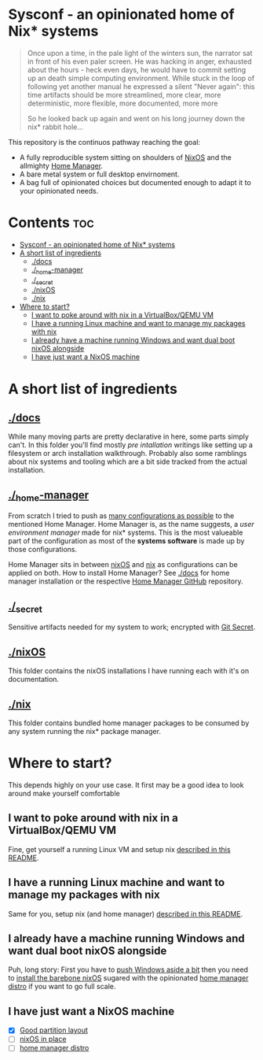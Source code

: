 #+STARTUP: content

* Sysconf - an opinionated home of Nix* systems
#+begin_quote
Once upon a time, in the pale light of the winters sun, the narrator sat in front of his even paler screen. He was hacking in anger, exhausted about the hours -  heck even days, he would have to commit setting up an death simple computing environment. While stuck in the loop of following yet another manual he expressed a silent "Never again": this time artifacts should be more streamlined, more clear, more deterministic, more flexible, more documented, more more

So he looked back up again and went on his long journey down the nix* rabbit hole...
#+end_quote

This repository is the continuos pathway reaching the goal:
- A fully reproducible system sitting on shoulders of [[https://nixos.org/][NixOS]] and the allmighty [[https://github.com/nix-community/home-manager][Home Manager]].
- A bare metal system or full desktop envirnoment.
- A bag full of opinionated choices but documented enough to adapt it to your opinionated needs.

* Contents :toc:
- [[#sysconf---an-opinionated-home-of-nix-systems][Sysconf - an opinionated home of Nix* systems]]
- [[#a-short-list-of-ingredients][A short list of ingredients]]
  - [[#docs][./docs]]
  - [[#_home-manager][./_home-manager]]
  - [[#_secret][./_secret]]
  - [[#nixos][./nixOS]]
  - [[#nix][./nix]]
- [[#where-to-start][Where to start?]]
  - [[#i-want-to-poke-around-with-nix-in-a-virtualboxqemu-vm][I want to poke around with nix in a VirtualBox/QEMU VM]]
  - [[#i-have-a-running-linux-machine-and-want-to-manage-my-packages-with-nix][I have a running Linux machine and want to manage my packages with nix]]
  - [[#i-already-have-a-machine-running-windows-and-want-dual-boot-nixos-alongside][I already have a machine running Windows and want dual boot nixOS alongside]]
  - [[#i-have-just-want-a-nixos-machine][I have just want a NixOS machine]]

* A short list of ingredients
** [[file:docs/][./docs]]
While many moving parts are pretty declarative in here, some parts simply can't. In this folder you'll find mostly /pre intallation/ writings like setting up a filesystem or arch installation walkthrough. Probably also some ramblings about nix systems and tooling which are a bit side tracked from the actual installation.
** [[file:_home-manager/][./_home-manager]]
From scratch I tried to push as [[https://rycee.gitlab.io/home-manager/options.html][many configurations as possible]] to the mentioned Home Manager. Home Manager is, as the name suggests, a /user environment manager/ made for nix* systems. This is the most valueable part of the configuration as most of the *systems software* is made up by those configurations.

Home Manager sits in between [[file:nixOS/][nixOS]] and [[file:nix/][nix]] as configurations can be applied on both. How to install Home Manager? See [[file:docs/][./docs]] for home manager installation or the respective [[https://github.com/nix-community/home-manager][Home Manager GitHub]] repository.
** [[file:_secret/][./_secret]]
Sensitive artifacts needed for my system to work; encrypted with [[https://git-secret.io/][Git Secret]].
** [[file:nixOS/][./nixOS]]
This folder contains the nixOS installations I have running each with it's on documentation.
** [[file:nix/][./nix]]
This folder contains bundled home manager packages to be consumed by any system running the nix* package manager.

* Where to start?
This depends highly on your use case. It first may be a good idea to look around make yourself comfortable
** I want to poke around with nix in a VirtualBox/QEMU VM
Fine, get yourself a running Linux VM and setup nix [[file:nix/Arch_Linux/README.org][described in this README]].
** I have a running Linux machine and want to manage my packages with nix
Same for you, setup nix (and home manager) [[file:nix/Arch_Linux/README.org][described in this README]].
** I already have a machine running Windows and want dual boot nixOS alongside
Puh, long story: First you have to [[file:docs/multiboot-btrfs-partitioning.org][push Windows aside a bit]] then you need to [[file:docs/nixos-installation.org][install the barebone nixOS]] sugared with the opinionated [[file:nixOS/ThinkPad_X1_Nano_Gen1/README.org][home manager distro]] if you want to go full scale.
** I have just want a NixOS machine
- [X] [[file:docs/multiboot-btrfs-partitioning.org][Good partition layout]]
- [ ] [[file:docs/nixos-installation.org][nixOS in place]]
- [ ] [[file:nixOS/ThinkPad_X1_Nano_Gen1/README.org][home manager distro]]
